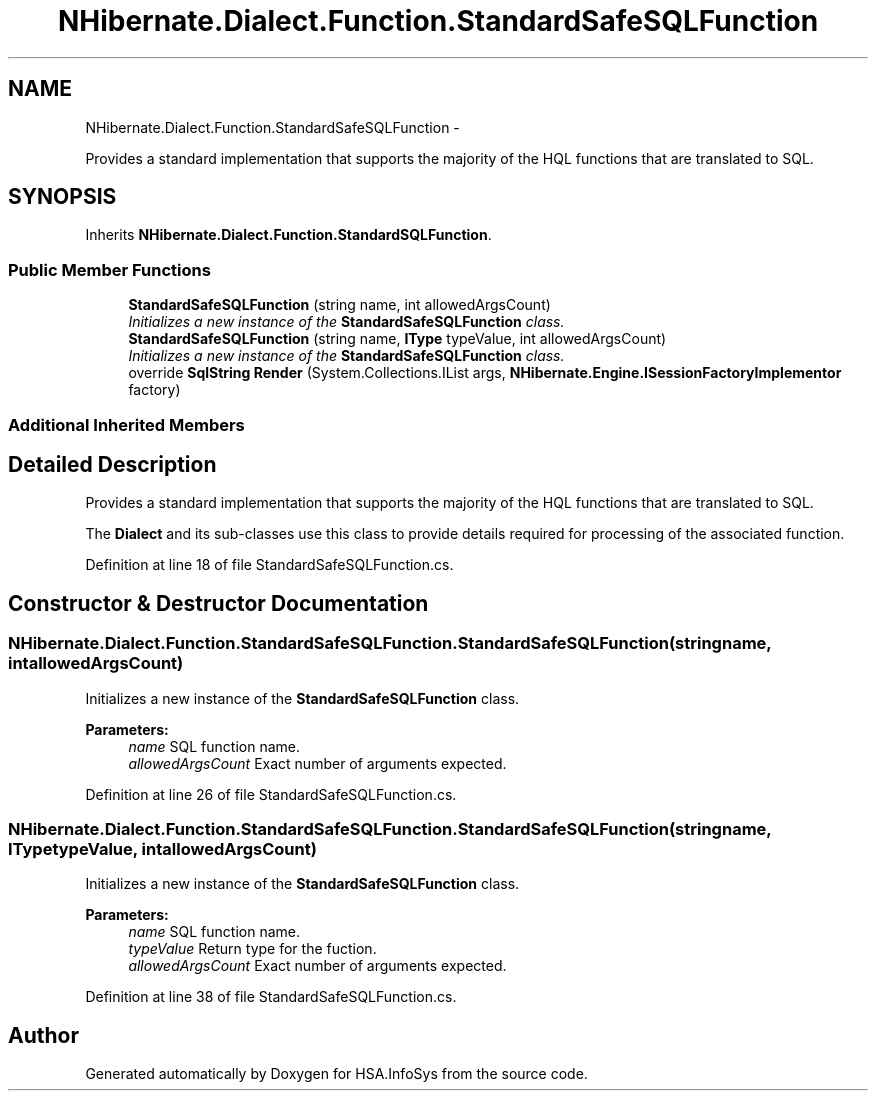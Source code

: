 .TH "NHibernate.Dialect.Function.StandardSafeSQLFunction" 3 "Fri Jul 5 2013" "Version 1.0" "HSA.InfoSys" \" -*- nroff -*-
.ad l
.nh
.SH NAME
NHibernate.Dialect.Function.StandardSafeSQLFunction \- 
.PP
Provides a standard implementation that supports the majority of the HQL functions that are translated to SQL\&.  

.SH SYNOPSIS
.br
.PP
.PP
Inherits \fBNHibernate\&.Dialect\&.Function\&.StandardSQLFunction\fP\&.
.SS "Public Member Functions"

.in +1c
.ti -1c
.RI "\fBStandardSafeSQLFunction\fP (string name, int allowedArgsCount)"
.br
.RI "\fIInitializes a new instance of the \fBStandardSafeSQLFunction\fP class\&. \fP"
.ti -1c
.RI "\fBStandardSafeSQLFunction\fP (string name, \fBIType\fP typeValue, int allowedArgsCount)"
.br
.RI "\fIInitializes a new instance of the \fBStandardSafeSQLFunction\fP class\&. \fP"
.ti -1c
.RI "override \fBSqlString\fP \fBRender\fP (System\&.Collections\&.IList args, \fBNHibernate\&.Engine\&.ISessionFactoryImplementor\fP factory)"
.br
.in -1c
.SS "Additional Inherited Members"
.SH "Detailed Description"
.PP 
Provides a standard implementation that supports the majority of the HQL functions that are translated to SQL\&. 

The \fBDialect\fP and its sub-classes use this class to provide details required for processing of the associated function\&. 
.PP
Definition at line 18 of file StandardSafeSQLFunction\&.cs\&.
.SH "Constructor & Destructor Documentation"
.PP 
.SS "NHibernate\&.Dialect\&.Function\&.StandardSafeSQLFunction\&.StandardSafeSQLFunction (stringname, intallowedArgsCount)"

.PP
Initializes a new instance of the \fBStandardSafeSQLFunction\fP class\&. 
.PP
\fBParameters:\fP
.RS 4
\fIname\fP SQL function name\&.
.br
\fIallowedArgsCount\fP Exact number of arguments expected\&.
.RE
.PP

.PP
Definition at line 26 of file StandardSafeSQLFunction\&.cs\&.
.SS "NHibernate\&.Dialect\&.Function\&.StandardSafeSQLFunction\&.StandardSafeSQLFunction (stringname, \fBIType\fPtypeValue, intallowedArgsCount)"

.PP
Initializes a new instance of the \fBStandardSafeSQLFunction\fP class\&. 
.PP
\fBParameters:\fP
.RS 4
\fIname\fP SQL function name\&.
.br
\fItypeValue\fP Return type for the fuction\&.
.br
\fIallowedArgsCount\fP Exact number of arguments expected\&.
.RE
.PP

.PP
Definition at line 38 of file StandardSafeSQLFunction\&.cs\&.

.SH "Author"
.PP 
Generated automatically by Doxygen for HSA\&.InfoSys from the source code\&.
